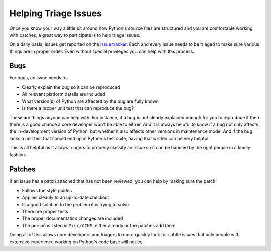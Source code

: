 .. _helptriage:

Helping Triage Issues
=====================

Once you know your way a little bit around how Python's source files are
structured and you are comfortable working with patches, a great way to
participate is to help triage issues.

On a daily basis, issues get reported on the `issue tracker`_. Each and every
issue needs to be triaged to make sure various things are in proper order. Even
without special privileges you can help with this process.


Bugs
----

For bugs, an issue needs to:

* Clearly explain the bug so it can be reproduced
* All relevant platform details are included
* What version(s) of Python are affected by the bug are fully known
* Is there a proper unit test that can reproduce the bug?

These are things anyone can help with. For instance, if a bug is not clearly
explained enough for you to reproduce it then there is a good chance a core
developer won't be able to either. And it is always helpful to know if a bug
not only affects the in-development version of Python, but whether it also
affects other versions in maintenance mode. And if the bug lacks a unit test
that should end up in Python's test suite, having that written can be very
helpful.

This is all helpful as it allows triagers to properly classify an issue so it
can be handled by the right people in a timely fashion.


Patches
-------

If an issue has a patch attached that has not been reviewed, you can help by
making sure the patch:

* Follows the style guides
* Applies cleanly to an up-to-date checkout
* Is a good solution to the problem it is trying to solve
* There are proper tests
* The proper documentation changes are included
* The person is listed in ``Misc/ACKS``, either already or the patches add them

Doing all of this allows core developers and triagers to more quickly look for
subtle issues that only people with extensive experience working on Python's
code base will notice.


.. _issue tracker: http://bugs.python.org
